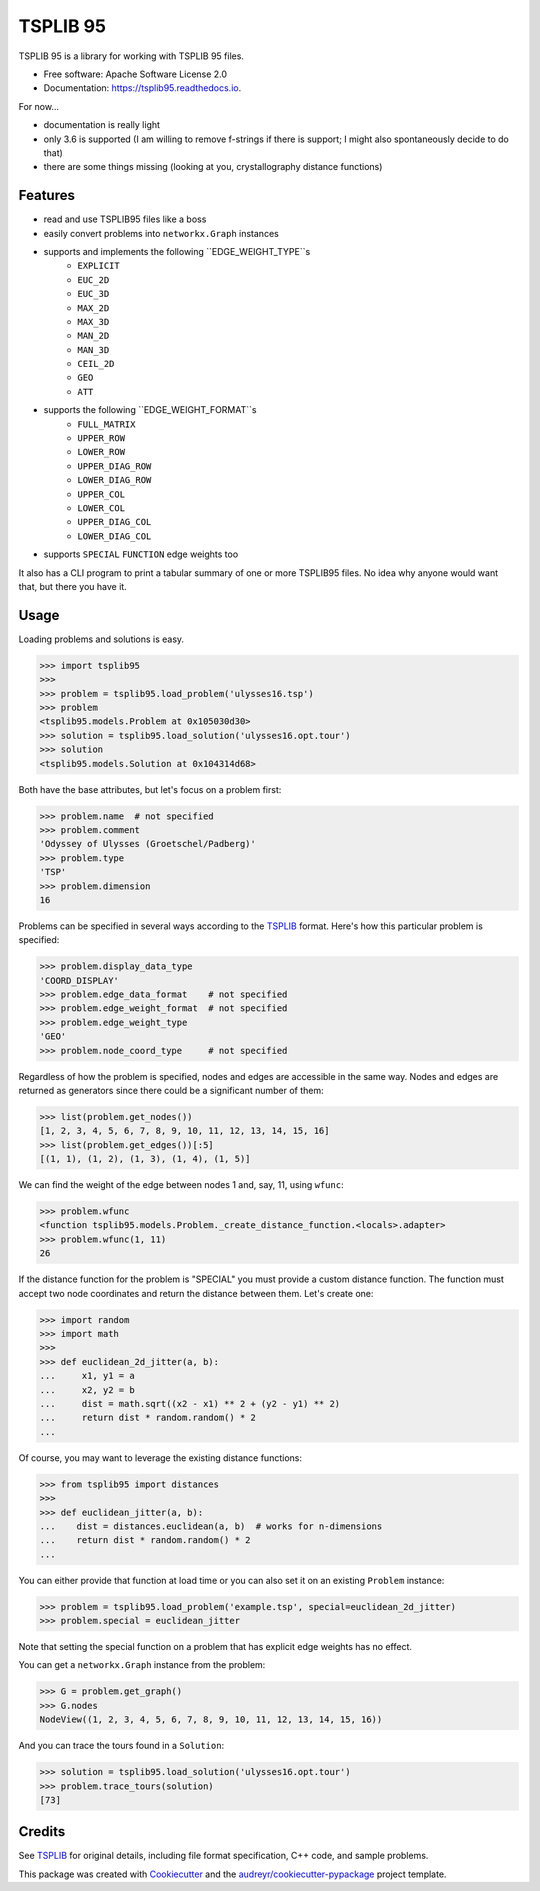 =========
TSPLIB 95
=========


.. image:: https://img.shields.io/pypi/v/tsplib95.svg
        :target: https://pypi.python.org/pypi/tsplib95

.. image:: https://img.shields.io/travis/rhgrant10/tsplib95.svg
        :target: https://travis-ci.org/rhgrant10/tsplib95

.. image:: https://readthedocs.org/projects/tsplib95/badge/?version=latest
        :target: https://tsplib95.readthedocs.io/en/latest/?badge=latest
        :alt: Documentation Status


TSPLIB 95 is a library for working with TSPLIB 95 files.

* Free software: Apache Software License 2.0
* Documentation: https://tsplib95.readthedocs.io.

For now...

* documentation is really light
* only 3.6 is supported (I am willing to remove f-strings if there is support; I might also spontaneously decide to do that)
* there are some things missing (looking at you, crystallography distance functions)

Features
--------

* read and use TSPLIB95 files like a boss
* easily convert problems into ``networkx.Graph`` instances
* supports and implements the following ``EDGE_WEIGHT_TYPE``s
    - ``EXPLICIT``
    - ``EUC_2D``
    - ``EUC_3D``
    - ``MAX_2D``
    - ``MAX_3D``
    - ``MAN_2D``
    - ``MAN_3D``
    - ``CEIL_2D``
    - ``GEO``
    - ``ATT``
* supports the following ``EDGE_WEIGHT_FORMAT``s
    - ``FULL_MATRIX``
    - ``UPPER_ROW``
    - ``LOWER_ROW``
    - ``UPPER_DIAG_ROW``
    - ``LOWER_DIAG_ROW``
    - ``UPPER_COL``
    - ``LOWER_COL``
    - ``UPPER_DIAG_COL``
    - ``LOWER_DIAG_COL``
* supports ``SPECIAL`` ``FUNCTION`` edge weights too

It also has a CLI program to print a tabular summary of one or more TSPLIB95 files. No idea why anyone would want that, but there you have it.


Usage
-----

Loading problems and solutions is easy.

.. code-block:: python

    >>> import tsplib95
    >>>
    >>> problem = tsplib95.load_problem('ulysses16.tsp')
    >>> problem
    <tsplib95.models.Problem at 0x105030d30>
    >>> solution = tsplib95.load_solution('ulysses16.opt.tour')
    >>> solution
    <tsplib95.models.Solution at 0x104314d68>


Both have the base attributes, but let's focus on a problem first:

.. code-block:: python

    >>> problem.name  # not specified
    >>> problem.comment
    'Odyssey of Ulysses (Groetschel/Padberg)'
    >>> problem.type
    'TSP'
    >>> problem.dimension
    16


Problems can be specified in several ways according to the TSPLIB_ format. Here's how this particular problem is specified:

.. code-block:: python

    >>> problem.display_data_type
    'COORD_DISPLAY'
    >>> problem.edge_data_format    # not specified
    >>> problem.edge_weight_format  # not specified
    >>> problem.edge_weight_type
    'GEO'
    >>> problem.node_coord_type     # not specified

Regardless of how the problem is specified, nodes and edges are accessible in the same way. Nodes and edges are returned as generators since there could be a significant number of them:

.. code-block:: python

    >>> list(problem.get_nodes())
    [1, 2, 3, 4, 5, 6, 7, 8, 9, 10, 11, 12, 13, 14, 15, 16]
    >>> list(problem.get_edges())[:5]
    [(1, 1), (1, 2), (1, 3), (1, 4), (1, 5)]

We can find the weight of the edge between nodes 1 and, say, 11, using ``wfunc``:

.. code-block:: python

    >>> problem.wfunc
    <function tsplib95.models.Problem._create_distance_function.<locals>.adapter>
    >>> problem.wfunc(1, 11)
    26

If the distance function for the problem is "SPECIAL" you must provide a custom distance function. The function must accept two node coordinates and return the distance between them. Let's create one:

.. code-block:: python

    >>> import random
    >>> import math
    >>>
    >>> def euclidean_2d_jitter(a, b):
    ...     x1, y1 = a
    ...     x2, y2 = b
    ...     dist = math.sqrt((x2 - x1) ** 2 + (y2 - y1) ** 2)
    ...     return dist * random.random() * 2
    ...

Of course, you may want to leverage the existing distance functions:

.. code-block:: python

    >>> from tsplib95 import distances
    >>>
    >>> def euclidean_jitter(a, b):
    ...    dist = distances.euclidean(a, b)  # works for n-dimensions
    ...    return dist * random.random() * 2
    ...

You can either provide that function at load time or you can also set it on an existing ``Problem`` instance:

.. code-block:: python

    >>> problem = tsplib95.load_problem('example.tsp', special=euclidean_2d_jitter)
    >>> problem.special = euclidean_jitter

Note that setting the special function on a problem that has explicit edge weights has no effect.

You can get a ``networkx.Graph`` instance from the problem:

.. code-block:: python

    >>> G = problem.get_graph()
    >>> G.nodes
    NodeView((1, 2, 3, 4, 5, 6, 7, 8, 9, 10, 11, 12, 13, 14, 15, 16))

And you can trace the tours found in a ``Solution``:

.. code-block:: python

    >>> solution = tsplib95.load_solution('ulysses16.opt.tour')
    >>> problem.trace_tours(solution)
    [73]


Credits
-------

See TSPLIB_ for original details, including file format specification, C++ code, and sample problems.

This package was created with Cookiecutter_ and the `audreyr/cookiecutter-pypackage`_ project template.

.. _Cookiecutter: https://github.com/audreyr/cookiecutter
.. _`audreyr/cookiecutter-pypackage`: https://github.com/audreyr/cookiecutter-pypackage
.. _TSPLIB: https://www.iwr.uni-heidelberg.de/groups/comopt/software/TSPLIB95/index.html
